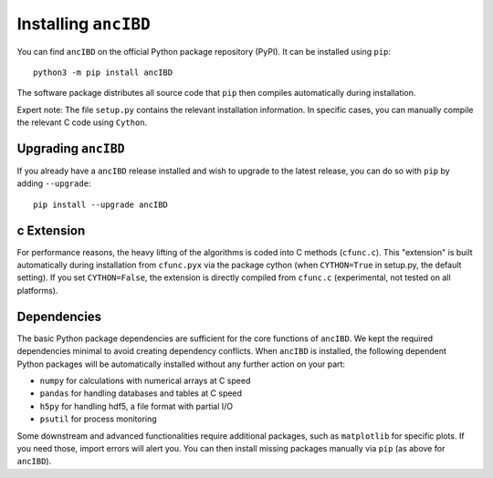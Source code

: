 Installing ``ancIBD``
===============

You can find ``ancIBD`` on the official Python package repository (PyPI). It can be installed using ``pip``:
::
    python3 -m pip install ancIBD

The software package distributes all source code that ``pip`` then compiles automatically during installation. 

Expert note: The file ``setup.py`` contains the relevant installation information. In specific cases, you can manually compile the relevant C code using ``Cython``.



Upgrading ``ancIBD``   
************
If you already have a ``ancIBD`` release installed and wish to upgrade to the latest release, you can do so with ``pip`` by adding ``--upgrade``:
::
    pip install --upgrade ancIBD
    
c Extension
************
For performance reasons, the heavy lifting of the algorithms is coded into C methods (``cfunc.c``). This "extension" is built automatically during installation from ``cfunc.pyx`` via the package cython (when ``CYTHON=True`` in setup.py, the default setting). If you set ``CYTHON=False``, the extension is directly compiled from ``cfunc.c`` (experimental, not tested on all platforms).


Dependencies
************
The basic Python package dependencies are sufficient for the core functions of  ``ancIBD``. We kept the required dependencies minimal to avoid creating dependency conflicts. When ``ancIBD`` is installed, the following dependent Python packages will be automatically installed without any further action on your part:

* ``numpy`` for calculations with numerical arrays at C speed 
* ``pandas`` for handling databases and tables at C speed 
* ``h5py`` for handling hdf5, a file format with partial I/O
* ``psutil`` for process monitoring

Some downstream and advanced functionalities require additional packages, such as ``matplotlib`` for specific plots. If you need those, import errors will alert you. You can then install missing packages manually via ``pip`` (as above for ``ancIBD``).
